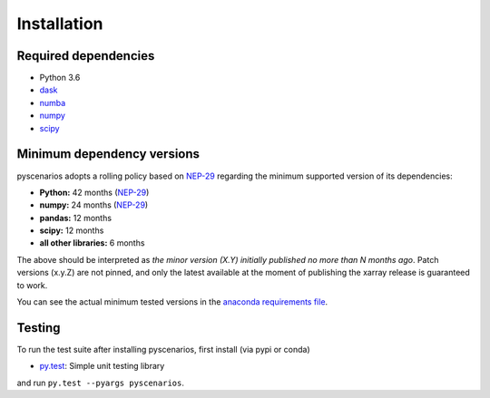 .. _installing:

Installation
============

Required dependencies
---------------------

- Python 3.6
- `dask <https://dask.org>`__
- `numba <http://numba.pydata.org>`__
- `numpy <http://www.numpy.org>`__
- `scipy <https://www.scipy.org>`__


.. _mindeps_policy:

Minimum dependency versions
---------------------------
pyscenarios adopts a rolling policy based on `NEP-29
<https://numpy.org/neps/nep-0029-deprecation_policy.html>`_ regarding the minimum
supported version of its dependencies:

- **Python:** 42 months
  (`NEP-29 <https://numpy.org/neps/nep-0029-deprecation_policy.html>`_)
- **numpy:** 24 months
  (`NEP-29 <https://numpy.org/neps/nep-0029-deprecation_policy.html>`_)
- **pandas:** 12 months
- **scipy:** 12 months
- **all other libraries:** 6 months

The above should be interpreted as *the minor version (X.Y) initially published no more
than N months ago*. Patch versions (x.y.Z) are not pinned, and only the latest available
at the moment of publishing the xarray release is guaranteed to work.

You can see the actual minimum tested versions in the `anaconda requirements file
<https://github.com/crusaderky/pyscenarios/blob/master/ci/requirements-py36-minimal.yml>`_.


Testing
-------

To run the test suite after installing pyscenarios, first install (via pypi or conda)

- `py.test <https://pytest.org>`__: Simple unit testing library

and run
``py.test --pyargs pyscenarios``.

